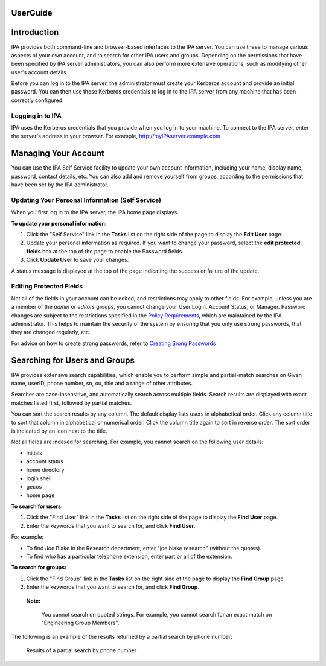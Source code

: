 UserGuide
=========

Introduction
============

IPA provides both command-line and browser-based interfaces to the IPA
server. You can use these to manage various aspects of your own account,
and to search for other IPA users and groups. Depending on the
permissions that have been specified by IPA server administrators, you
can also perform more extensive operations, such as modifying other
user's account details.

Before you can log in to the IPA server, the administrator must create
your Kerberos account and provide an initial password. You can then use
these Kerberos credentials to log in to the IPA server from any machine
that has been correctly configured.



Logging in to IPA
-----------------

IPA uses the Kerberos credentials that you provide when you log in to
your machine. To connect to the IPA server, enter the server's address
in your browser. For example, http://myIPAserver.example.com



Managing Your Account
=====================

You can use the IPA Self Service facility to update your own account
information, including your name, display name, password, contact
details, etc. You can also add and remove yourself from groups,
according to the permissions that have been set by the IPA
administrator.



Updating Your Personal Information (Self Service)
-------------------------------------------------

When you first log in to the IPA server, the IPA home page displays.

**To update your personal information:**

#. Click the "Self Service" link in the **Tasks** list on the right side
   of the page to display the **Edit User** page.
#. Update your personal information as required. If you want to change
   your password, select the **edit protected fields** box at the top of
   the page to enable the Password fields.
#. Click **Update User** to save your changes.

A status message is displayed at the top of the page indicating the
success or failure of the update.



Editing Protected Fields
------------------------

Not all of the fields in your account can be edited, and restrictions
may apply to other fields. For example, unless you are a member of the
*admin* or *editors* groups, you cannot change your User Login, Account
Status, or Manager. Password changes are subject to the restrictions
specified in the `Policy
Requirements <Obsolete:Administrators_Guide#Specifying_the_Password_Policy>`__,
which are maintained by the IPA administrator. This helps to maintain
the security of the system by ensuring that you only use strong
passwords, that they are changed regularly, etc.

For advice on how to create strong passwords, refer to `Creating Srong
Passwords <http://www.redhat.com/docs/manuals/enterprise/RHEL-5-manual/en-US/RHEL510/Deployment_Guide/s2-wstation-pass-create.html>`__



Searching for Users and Groups
==============================

IPA provides extensive search capabilities, which enable you to perform
simple and partial-match searches on Given name, userID, phone number,
sn, ou, title and a range of other attributes.

Searches are case-insensitive, and automatically search across multiple
fields. Search results are displayed with exact matches listed first,
followed by partial matches.

You can sort the search results by any column. The default display lists
users in alphabetical order. Click any column title to sort that column
in alphabetical or numerical order. Click the column title again to sort
in reverse order. The sort order is indicated by an icon next to the
title.

Not all fields are indexed for searching. For example, you cannot search
on the following user details:

-  initials
-  account status
-  home directory
-  login shell
-  gecos
-  home page

**To search for users:**

#. Click the "Find User" link in the **Tasks** list on the right side of
   the page to display the **Find User** page.
#. Enter the keywords that you want to search for, and click **Find
   User**.

For example:

-  To find Joe Blake in the Research department, enter "joe blake
   research" (without the quotes).
-  To find who has a particular telephone extension, enter part or all
   of the extension.

**To search for groups:**

#. Click the "Find Group" link in the **Tasks** list on the right side
   of the page to display the **Find Group** page.
#. Enter the keywords that you want to search for, and click **Find
   Group**.

..

   |Note.png| **Note:**

      You cannot search on quoted strings. For example, you cannot
      search for an exact match on "Engineering Group Members".

The following is an example of the results returned by a partial search
by phone number:

.. figure:: FindUserResultsPage.png
   :alt: Results of a partial search by phone number

   Results of a partial search by phone number

.. |Note.png| image:: Note.png